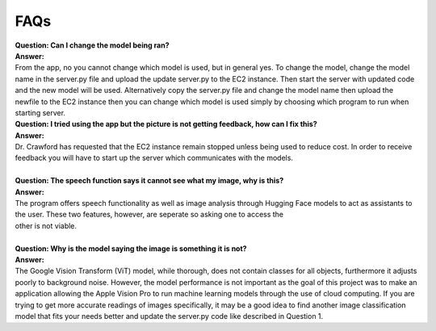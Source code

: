 FAQs
=======================

| **Question: Can I change the model being ran?**
| **Answer:** 
| From the app, no you cannot change which model is used, but in general yes. To change the model, change the model name in the server.py file and upload the update server.py to the EC2 instance. Then start the server with updated code and the new model will be used. Alternatively copy the server.py file and change the model name then upload the newfile to the EC2 instance then you can change which model is used simply by choosing which program to run when starting server.
 

| **Question: I tried using the app but the picture is not getting feedback, how can I fix this?**
| **Answer:** 
| Dr. Crawford has requested that the EC2 instance remain stopped unless being used to reduce cost. In order to receive feedback you will have to start up the server which communicates with the models.

| 
| **Question: The speech function says it cannot see what my image, why is this?**
| **Answer:** 
| The program offers speech functionality as well as image analysis through Hugging Face models to act as assistants to the user. These two features, however, are seperate so asking one to access the
| other is not viable.

| 
| **Question: Why is the model saying the image is something it is not?**  
| **Answer:**
| The Google Vision Transform (ViT) model, while thorough, does not contain classes for all objects, furthermore it adjusts poorly to background noise. However, the model performance is not important as the goal of this project was to make an application allowing the Apple Vision Pro to run machine learning models through the use of cloud computing. If you are trying to get more accurate readings of images         specifically, it may be a good idea to find another image classification model that fits your needs better and update the server.py code like described in Question 1.

